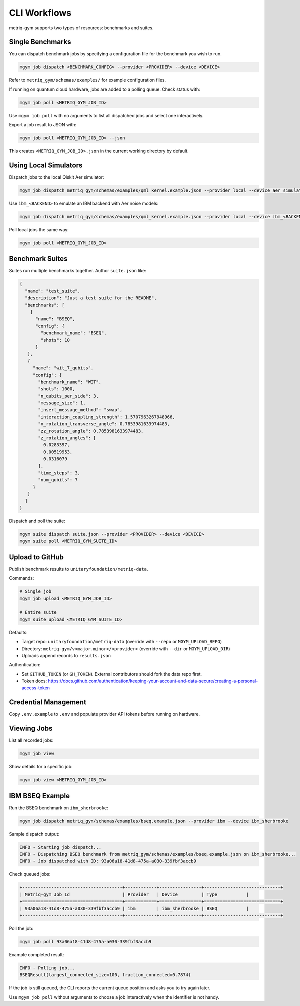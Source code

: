 CLI Workflows
#############

metriq-gym supports two types of resources: benchmarks and suites.

Single Benchmarks
=================

You can dispatch benchmark jobs by specifying a configuration file for the benchmark you wish to run.

.. code-block:: sh

   mgym job dispatch <BENCHMARK_CONFIG> --provider <PROVIDER> --device <DEVICE>

Refer to ``metriq_gym/schemas/examples/`` for example configuration files.

If running on quantum cloud hardware, jobs are added to a polling queue. Check status with:

.. code-block:: sh

   mgym job poll <METRIQ_GYM_JOB_ID>

Use ``mgym job poll`` with no arguments to list all dispatched jobs and select one interactively.

Export a job result to JSON with:

.. code-block:: sh

   mgym job poll <METRIQ_GYM_JOB_ID> --json

This creates ``<METRIQ_GYM_JOB_ID>.json`` in the current working directory by default.

Using Local Simulators
======================

Dispatch jobs to the local Qiskit Aer simulator:

.. code-block:: sh

   mgym job dispatch metriq_gym/schemas/examples/qml_kernel.example.json --provider local --device aer_simulator

Use ``ibm_<BACKEND>`` to emulate an IBM backend with Aer noise models:

.. code-block:: sh

   mgym job dispatch metriq_gym/schemas/examples/qml_kernel.example.json --provider local --device ibm_<BACKEND>

Poll local jobs the same way:

.. code-block:: sh

   mgym job poll <METRIQ_GYM_JOB_ID>

Benchmark Suites
================

Suites run multiple benchmarks together. Author ``suite.json`` like:

.. code-block:: json

   {
     "name": "test_suite",
     "description": "Just a test suite for the README",
     "benchmarks": [
       {
         "name": "BSEQ",
         "config": {
           "benchmark_name": "BSEQ",
           "shots": 10
         }
      },
      {
        "name": "wit_7_qubits",
        "config": {
          "benchmark_name": "WIT",
          "shots": 1000,
          "n_qubits_per_side": 3,
          "message_size": 1,
          "insert_message_method": "swap",
          "interaction_coupling_strength": 1.5707963267948966,
          "x_rotation_transverse_angle": 0.7853981633974483,
          "zz_rotation_angle": 0.7853981633974483,
          "z_rotation_angles": [
            0.0283397,
            0.00519953,
            0.0316079
          ],
          "time_steps": 3,
          "num_qubits": 7
        }
      }
     ]
   }

Dispatch and poll the suite:

.. code-block:: sh

   mgym suite dispatch suite.json --provider <PROVIDER> --device <DEVICE>
   mgym suite poll <METRIQ_GYM_SUITE_ID>

Upload to GitHub
================

Publish benchmark results to ``unitaryfoundation/metriq-data``.

Commands:

.. code-block:: sh

   # Single job
   mgym job upload <METRIQ_GYM_JOB_ID>

   # Entire suite
   mgym suite upload <METRIQ_GYM_SUITE_ID>

Defaults:

* Target repo: ``unitaryfoundation/metriq-data`` (override with ``--repo`` or ``MGYM_UPLOAD_REPO``)
* Directory: ``metriq-gym/v<major.minor>/<provider>`` (override with ``--dir`` or ``MGYM_UPLOAD_DIR``)
* Uploads append records to ``results.json``

Authentication:

* Set ``GITHUB_TOKEN`` (or ``GH_TOKEN``). External contributors should fork the data repo first.
* Token docs: https://docs.github.com/authentication/keeping-your-account-and-data-secure/creating-a-personal-access-token

Credential Management
=====================

Copy ``.env.example`` to ``.env`` and populate provider API tokens before running on hardware.

Viewing Jobs
============

List all recorded jobs:

.. code-block:: sh

   mgym job view

Show details for a specific job:

.. code-block:: sh

   mgym job view <METRIQ_GYM_JOB_ID>

IBM BSEQ Example
================

Run the BSEQ benchmark on ``ibm_sherbrooke``:

.. code-block:: sh

   mgym job dispatch metriq_gym/schemas/examples/bseq.example.json --provider ibm --device ibm_sherbrooke

Sample dispatch output:

.. code-block:: text

   INFO - Starting job dispatch...
   INFO - Dispatching BSEQ benchmark from metriq_gym/schemas/examples/bseq.example.json on ibm_sherbrooke...
   INFO - Job dispatched with ID: 93a06a18-41d8-475a-a030-339fbf3accb9

Check queued jobs:

.. code-block:: text

   +--------------------------------------+------------+----------------+-----------------------------+
   | Metriq-gym Job Id                    | Provider   | Device         | Type           |
   +======================================+============+================+=============================+
   | 93a06a18-41d8-475a-a030-339fbf3accb9 | ibm        | ibm_sherbrooke | BSEQ           |
   +--------------------------------------+------------+----------------+-----------------------------+

Poll the job:

.. code-block:: sh

   mgym job poll 93a06a18-41d8-475a-a030-339fbf3accb9

Example completed result:

.. code-block:: text

   INFO - Polling job...
   BSEQResult(largest_connected_size=100, fraction_connected=0.7874)

If the job is still queued, the CLI reports the current queue position and asks you to try again later.

Use ``mgym job poll`` without arguments to choose a job interactively when the identifier is not handy.
